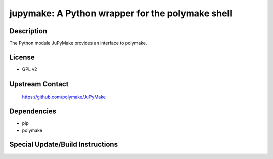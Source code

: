 jupymake: A Python wrapper for the polymake shell
=================================================

Description
-----------

The Python module JuPyMake provides an interface to polymake.

License
-------

-  GPL v2


Upstream Contact
----------------

   https://github.com/polymake/JuPyMake

Dependencies
------------

-  pip
-  polymake


Special Update/Build Instructions
---------------------------------
